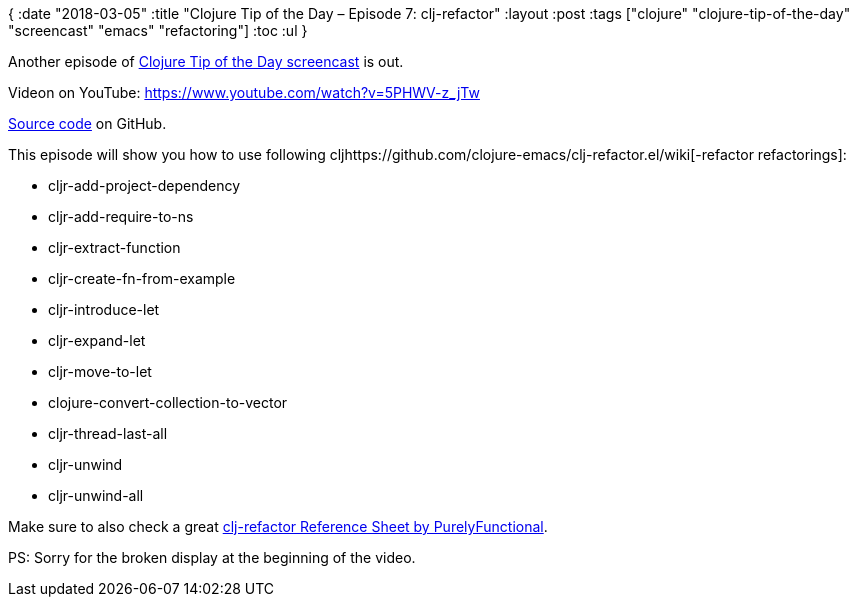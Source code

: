{
:date "2018-03-05"
:title "Clojure Tip of the Day – Episode 7: clj-refactor"
:layout :post
:tags  ["clojure" "clojure-tip-of-the-day" "screencast" "emacs" "refactoring"]
:toc :ul
}

Another episode of https://curiousprogrammer.net/clojure-tip-of-the-day-screencast/[Clojure Tip of the Day screencast] is out.

Videon on YouTube: https://www.youtube.com/watch?v=5PHWV-z_jTw

https://github.com/curiousprogrammer-net/clojure-tip-of-the-day/blob/master/src/clojure_tip_of_the_day/007_clj_refactor.clj#L6[Source code] on GitHub.

This episode will show you how to use following cljhttps://github.com/clojure-emacs/clj-refactor.el/wiki[-refactor refactorings]:

* cljr-add-project-dependency
* cljr-add-require-to-ns
* cljr-extract-function
* cljr-create-fn-from-example
* cljr-introduce-let
* cljr-expand-let
* cljr-move-to-let
* clojure-convert-collection-to-vector
* cljr-thread-last-all
* cljr-unwind
* cljr-unwind-all

Make sure to also check a great https://purelyfunctional.tv/clojure-resource-center/[clj-refactor Reference Sheet by PurelyFunctional].

 

PS: Sorry for the broken display at the beginning of the video.
